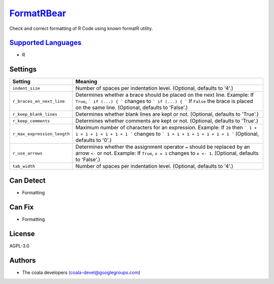 `FormatRBear <https://github.com/coala-analyzer/coala-bears/tree/master/bears/r/FormatRBear.py>`_
===============

Check and correct formatting of R Code using known formatR utility.

`Supported Languages <../README.rst>`_
-----

* R

Settings
--------

+------------------------------+------------------------------------------------------------+
| Setting                      |  Meaning                                                   |
+==============================+============================================================+
|                              |                                                            |
| ``indent_size``              | Number of spaces per indentation level. (Optional,         |
|                              | defaults to '4'.)                                          |
|                              |                                                            |
+------------------------------+------------------------------------------------------------+
|                              |                                                            |
| ``r_braces_on_next_line``    | Determines whether a brace should be placed on the next    |
|                              | line.                                                      |
|                              | Example: If ``True``, ``` if (...) { ``` changes to ``` if |
|                              | (...) { ``` If ``False`` the brace is placed on the same   |
|                              | line. (Optional, defaults to 'False'.)                     |
|                              |                                                            |
+------------------------------+------------------------------------------------------------+
|                              |                                                            |
| ``r_keep_blank_lines``       | Determines whether blank lines are kept or not. (Optional, |
|                              | defaults to 'True'.)                                       |
|                              |                                                            |
+------------------------------+------------------------------------------------------------+
|                              |                                                            |
| ``r_keep_comments``          | Determines whether comments are kept or not. (Optional,    |
|                              | defaults to 'True'.)                                       |
|                              |                                                            |
+------------------------------+------------------------------------------------------------+
|                              |                                                            |
| ``r_max_expression_length``  | Maximum number of characters for an expression.            |
|                              | Example: If ``20`` then ``` 1 + 1 + 1 + 1 + 1 + 1 + 1 ```  |
|                              | changes to ``` 1 + 1 + 1 + 1 + 1 + 1 + 1 ``` (Optional,    |
|                              | defaults to '0'.)                                          |
|                              |                                                            |
+------------------------------+------------------------------------------------------------+
|                              |                                                            |
| ``r_use_arrows``             | Determines whether the assignment operator ``=`` should be |
|                              | replaced by an arrow ``<-`` or not.                        |
|                              | Example: If  ``True``, ``x = 1`` changes to ``x <- 1``.    |
|                              | (Optional, defaults to 'False'.)                           |
|                              |                                                            |
+------------------------------+------------------------------------------------------------+
|                              |                                                            |
| ``tab_width``                | Number of spaces per indentation level. (Optional,         |
|                              | defaults to '4'.)                                          |
|                              |                                                            |
+------------------------------+------------------------------------------------------------+


Can Detect
----------

* Formatting

Can Fix
----------

* Formatting

License
-------

AGPL-3.0

Authors
-------

* The coala developers (coala-devel@googlegroups.com)
